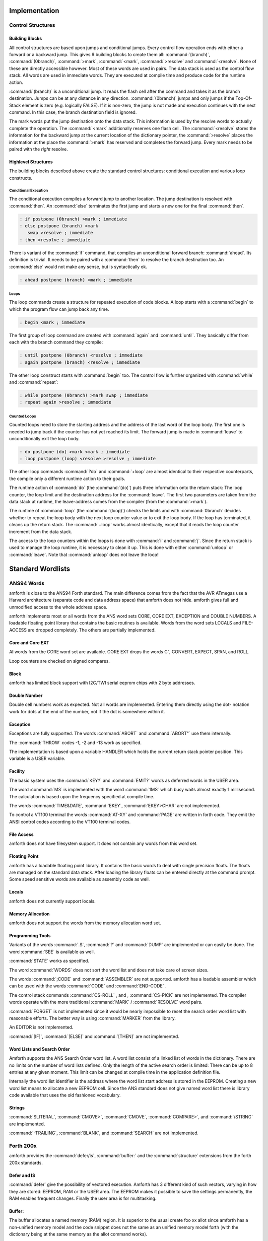 
==============
Implementation
==============

Control Structures
------------------

Building Blocks
...............

All control structures are based upon jumps and conditional jumps. Every
control flow operation ends with either a forward or a backward jump. This gives
6 building blocks to create them all: :command:`(branch)`, :command:`(0branch)`,
:command:`>mark`, :command:`<mark`, :command:`>resolve` and :command:`<resolve`.
None of these are directly accessible however. Most of these words are used in
pairs. The data stack is used as the control flow stack. All words are used
in immediate words. They are executed at compile time and produce code for the
runtime action.

:command:`(branch)` is a unconditional jump. It reads the flash cell after the
command and takes it as the branch destination. Jumps can be at any distance
in any direction. :command:`(0branch)` jumps and only jumps if the Top-Of-Stack
element is zero (e.g. logically FALSE). If it is non-zero, the jump is not made
and execution continues with the next command. In this case, the branch destination 
field is ignored.

The mark words put the jump destination onto the data stack. This information is
used by the resolve words to actually complete the operation. The :command:`<mark` 
additionally reserves one flash cell. The :command:`<resolve` stores the information 
for the backward jump at the current location of the dictionary pointer, the 
:command:`>resolve` places the information at the place the :command:`>mark` 
has reserved and completes the forward jump. Every mark needs to be paired with
the *right* resolve.

Highlevel Structures
....................

The building blocks described above create the standard control
structures: conditional execution and various loop constructs.

Conditional Execution
#####################

The conditional execution compiles a forward
jump to another location. The jump destination 
is resolved with :command:`then`. An :command:`else`
terminates the first jump and starts a new one for the
final :command:`then`.

.. code-block:: forth

   : if postpone (0branch) >mark ; immediate
   : else postpone (branch) >mark
      swap >resolve ; immediate
   : then >resolve ; immediate

There is variant of the :command:`if` command, that compiles 
an unconditional forward branch: :command:`ahead`. Its definition 
is trivial. It needs to be paired with a :command:`then` to 
resolve the branch destination too. An :command:`else` would not
make any sense, but is syntactically ok.

.. code-block:: forth

   : ahead postpone (branch) >mark ; immediate

Loops
#####

The loop commands create a structure for repeated execution of
code blocks. A loop starts with a :command:`begin`
to which the program flow can jump back any time.

.. code-block:: forth

   : begin <mark ; immediate

The first group of loop command are created with :command:`again` and
:command:`until`. They basically differ from each with the branch 
command they compile:

.. code-block:: forth

   : until postpone (0branch) <resolve ; immediate
   : again postpone (branch) <resolve ; immediate

The other loop construct starts with :command:`begin` too. The
control flow is further organized with :command:`while` and 
:command:`repeat`:

.. code-block:: forth

   : while postpone (0branch) >mark swap ; immediate
   : repeat again >resolve ; immediate


Counted Loops
#############

Counted loops need to store the starting address
and the address of the last word of the loop body. The first
one is needed to jump back if the counter has not yet reached
its limit. The forward jump is made in :command:`leave` to
unconditionally exit the loop body.

.. code-block:: forth

   : do postpone (do) >mark <mark ; immediate
   : loop postpone (loop) <resolve >resolve ; immediate

The other loop commands :command:`?do` and :command:`+loop`
are almost identical to their respective counterparts, the 
compile only a different runtime action to their goals.

The runtime action of :command:`do` (the :command:`(do)`)
puts three information onto the return stack: The loop
counter, the loop limit and the destination address for the
:command:`leave`. The first two parameters are taken from the
data stack at runtime, the leave-address comes from the compiler
(from the :command:`>mark`).

The runtime of :command:`loop` (the :command:`(loop)`)
checks the limits and with :command:`0branch` decides whether to
repeat the loop body with the next loop counter value or to exit
the loop body. If the loop has terminated, it cleans up the return 
stack. The :command:`+loop` works almost identically, except that 
it reads the loop counter increment from the data stack.

The access to the loop counters within the loops is done with :command:`i`
and :command:`j`. Since the return stack is used to manage the loop runtime,
it is necessary to clean it up. This is done with either :command:`unloop`
or :command:`leave`. Note that :command:`unloop` does not leave the loop!

==================
Standard Wordlists
==================

ANS94 Words
-----------

amforth is close to the ANS94 Forth standard. The main difference comes from
the fact that the AVR ATmegas use a Harvard architecture (separate code and
data address space) that amforth does not hide. amforth gives full and unmodified
access to the whole address space.

amforth implements most or all words from the ANS word
sets CORE, CORE EXT, EXCEPTION and DOUBLE NUMBERS. A loadable
floating point library that contains the basic routines is
available. Words from the word sets LOCALS and FILE-ACCESS
are dropped completely. The others are partially implemented.

Core and Core EXT
.................

Al words from the CORE word set are available. CORE EXT drops
the words C", CONVERT, EXPECT, SPAN, and  ROLL.

Loop counters are checked on signed compares.

Block
.....

amforth has limited block support with I2C/TWI
serial eeprom chips with 2 byte addresses.

Double Number
.............

Double cell numbers work as expected. Not all words
are implemented. Entering them directly using the
dot- notation work for dots at the end of the number,
not if the dot is somewhere within it.

Exception
.........

Exceptions are fully supported. The words
:command:`ABORT` and :command:`ABORT"`
use them internally.

The :command:`THROW` codes -1, -2 and -13 work as
specified.

The implementation is based upon a variable HANDLER
which holds the current return stack pointer
position. This variable is a USER variable.

Facility
........

The basic system uses the :command:`KEY?`
and :command:`EMIT?` words as deferred words
in the USER area.

The word :command:`MS` is implemented with the word
:command:`1MS` which busy waits almost exactly 1 millisecond.
The calculation is based upon the frequency specified at
compile time.

The words :command:`TIME&DATE`, :command:`EKEY`,
:command:`EKEY>CHAR` are not implemented.

To control a VT100 terminal the words
:command:`AT-XY` and :command:`PAGE`
are written in forth code. They emit the ANSI
control codes according to the VT100 terminal codes.

File Access
...........

amforth does not have filesystem support. It does
not contain any words from this word set.

Floating Point
..............

amforth has a loadable floating point library. It contains
the basic words to deal with single precision floats. The floats
are managed on the standard data stack. After loading the library
floats can be entered directly at the command prompt. Some speed
sensitive words are available as assembly code as well.

Locals
......

amforth does not currently support locals.

Memory Allocation
.................

amforth does not support the words from the memory
allocation word set.

Programming Tools
.................

Variants of the words
:command:`.S`, :command:`?`
and :command:`DUMP`
are implemented or can easily be done. The word
:command:`SEE` is available as well.

:command:`STATE` works as specified.

The word :command:`WORDS`
does not sort the word list and does not take care
of screen sizes.

The words :command:`;CODE`
and :command:`ASSEMBLER`
are not supported. amforth has a loadable assembler
which can be used with the words
:command:`CODE` and :command:`END-CODE`
.

The control stack commands
:command:`CS-ROLL` , and ,
:command:`CS-PICK` are not implemented. The
compiler words operate with the more traditional
:command:`MARK` / :command:`RESOLVE` word pairs.

:command:`FORGET`
is not implemented since it would be nearly impossible to
reset the search order word list with reasonable efforts.
The better way is using :command:`MARKER`
from the library.

An EDITOR is not implemented.

:command:`[IF]`, :command:`[ELSE]`
and :command:`[THEN]` are not implemented.

Word Lists and Search Order
...........................

Amforth supports the ANS Search Order word list. A word list consist of a linked list
of words in the dictionary. There are no limits on the number of word lists
defined. Only the length of the active search order is limited: There can be
up to 8 entries at any given moment. This limit can be changed at compile
time in the application definition file.

Internally the word list identifier is the address where the word list start
address is stored in the EEPROM. Creating a new word list means to allocate
a new EEPROM cell. Since the ANS standard does not give named word list
there is library code available that uses the old fashioned vocabulary.

Strings
.......

:command:`SLITERAL`, :command:`CMOVE>`,
:command:`CMOVE`, :command:`COMPARE>`, and
:command:`/STRING` are implemented.

:command:`-TRAILING`, :command:`BLANK`,
and :command:`SEARCH` are not implemented.

Forth 200x
----------

amforth provides the :command:`defer/is`,
:command:`buffer:` and the :command:`structure`
extensions from the forth 200x standards.

Defer and IS
............

:command:`defer` give the possibility of vectored execution. Amforth
has 3 different kind of such vectors, varying in how they are stored: EEPROM, RAM
or the USER area. The EEPROM makes it possible to save the settings permanently,
the RAM enables frequent changes. Finally the user area is for multitasking.

Buffer:
.......

The buffer allocates a named memory (RAM) region. It is superior to
the usual create foo xx allot since amforth has a non-unified
memory model and the code snippet does not the same as an unified memory
model forth (with the dictionary being at the same memory as the allot
command works).

Structures
..........

Amforth
-------

COLD
....

The startup code is in the file :file:`cold.asm`.
It gets called directly from the address 0 vector.

This assembly part of the startup code creates the basic runtime environment
to start the virtual forth machine. It sets up the stack pointers and
the user pointer and places the forth instruction pointer on the
word WARM. Then it boots the forth virtual machine
by jumping to the inner interpreter.

The start addresses of the stacks are placed to the user area
for later use as well.

WARM
....

The word WARM is the high level part of the
forth VM initialization. When called from
within forth it is the equivalent to a RESET.
WARM initializes the PAUSE
deferred word to do nothing, calls the application defined
TURNKEY action and finally hands over to QUIT.

TURNKEY
.......

The turnkey is a EEPROM deferred word that
points to an application specific startup word.

Its main task is to initialize the character IO to enable
the forth interpreter to interact with the command prompt. The
examples shipped with amforth do this by "opening" the serial
port, switching to decimal number conversion and setting up the
character IO deferred words (KEY, EMIT etc).

QUIT
....

QUIT initializes both data and return stack pointers by reading
them from the user area and enters the traditional ACCEPT -- INTERPRET
loop that never ends. It provides the topmost exception catcher as
well. Depending on the exception thrown, it prints an error message
and restarts itself.

MCU Access
..........

amforth provides wrapper words for the
micro controller instructions
:command:`SLEEP` and :command:`WDR`
(watch dog reset). To work properly, the MCU needs
more configuration. amforth itself does not call
these words.

Assembler
.........

Lubos Pekny has written an assembler for amforth. To support it, amforth
provides the two words :command:`CODE` and :command:`END-CODE`. The first
creates a dictionary entry and sets the code field to the data filed address. The
interpreter will thus jump directly into the data field assuming some machine
code there. The word :command:`END-CODE` places a JUMP NEXT into
the data field. This finishes the machine instruction execution and jumps back
to the forth interpreter.

Memories
........

Atmega micro controller have three different types of
memory. RAM, EEPROM and Flash. The words
:command:`@` and :command:`!`
work on the RAM address space (which includes IO
Ports and the CPU register), the words
:command:`@e` and :command:`!e`
operate on the EEPROM and
:command:`@i` and :command:`!i`
deal with the flash memory. All these words transfer
one cell (2 bytes) between the memory and the data
stack. The address is always the native address of
the target storage: byte-based for EEPROM and RAM,
word-based for flash. Therefore the flash addresses
64 KWords or 128 KBytes address space.

External RAM shares the normal RAM address space
after initialization (which can be done in the
turnkey action). It is accessible without further
changes.

For RAM only there is the special word pair
:command:`c@`/:command:`c!`
which operate with the lower half of a stack cell.
The upper byte is either ignored or set to 0 (zero).

All other types of external memory need special
handling, which may be masked with the block word
set.

Input Output
............

amforth uses character terminal IO. A serial console is
used. All IO is based upon the standard words
:command:`EMIT`/:command:`EMIT?` and
:command:`KEY`/:command:`KEY?`. Additionally the word
:command:`/KEY` is used to signal the sender to stop.
All these words are deferred words in the USER area
and can be changed with the :command:`IS` command.

The predefined words use an interrupt driven IO with
a buffer for input and output. They do not implement
a handshake procedure (XON/XOFF or CTS/RTS). The
default terminal device is selected at compile time.

These basic words include a call to the
:command:`PAUSE`
command to enable the use of multitasking.

Other IO depend on the hardware connected to the
micro controller. Code exists to use LCD and TV
devices. CAN, USB or I2C are possible as well.
Another use of the redirect feature is the
following: consider some input data in external
EEPROM (or SD-Cards). To read it, the words
:command:`KEY`
and
:command:`KEY?`
can be redirected to fetch the data from them.

Strings
.......

Strings can be stored in two areas: RAM and FLASH.
It is not possible to distinguish between the
storage areas based on the addresses found on the
data stack, it's up to the developer to keep track.

Strings are stored as counted strings with a 16 bit
counter value (1 flash cell)
Strings in flash are compressed: two consecutive
characters (bytes) are placed into one flash cell. The standard
word
:command:`S"`
copies the string from the RAM into flash using the
word
:command:`S,`
.
